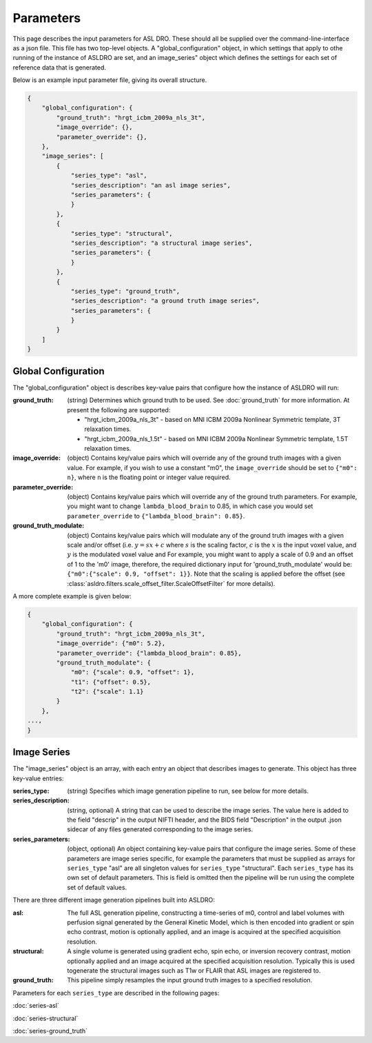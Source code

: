 Parameters
===========

This page describes the input parameters for ASL DRO.  These should all be supplied over the
command-line-interface as a json file.  This file has two top-level objects.  A "global_configuration"
object, in which settings that apply to othe running of the instance of ASLDRO are set, and an
image_series" object which defines the settings for each set of reference data that is generated.

Below is an example input parameter file, giving its overall structure.

.. code-block:: json

    {
        "global_configuration": {
            "ground_truth": "hrgt_icbm_2009a_nls_3t",
            "image_override": {},
            "parameter_override": {},
        },
        "image_series": [
            {
                "series_type": "asl",
                "series_description": "an asl image series",
                "series_parameters": {
                }
            },
            {
                "series_type": "structural",
                "series_description": "a structural image series",
                "series_parameters": {
                }
            },
            {
                "series_type": "ground_truth",
                "series_description": "a ground truth image series",
                "series_parameters": {
                }
            }
        ]
    }


Global Configuration
---------------------
The "global_configuration" object is describes key-value pairs that configure how the instance of 
ASLDRO will run:

:ground_truth: (string) Determines which ground truth to be used. See :doc:`ground_truth` for more
    information. At present the following are supported:

    * "hrgt_icbm_2009a_nls_3t" - based on MNI ICBM 2009a Nonlinear Symmetric template, 3T relaxation
      times.
    * "hrgt_icbm_2009a_nls_1.5t" - based on MNI ICBM 2009a Nonlinear Symmetric template, 1.5T relaxation
      times.
      
:image_override: (object) Contains key/value pairs which will override any of the ground truth 
  images with a given value. For example, if you wish to use a constant "m0", the ``image_override``
  should be set to ``{"m0": n}``, where ``n`` is the floating point or integer value required.
:parameter_override: (object) Contains key/value pairs which will override any of the ground truth
  parameters. For example, you might want to change ``lambda_blood_brain`` to 0.85, in which case
  you would set ``parameter_override`` to ``{"lambda_blood_brain": 0.85}``.
:ground_truth_modulate: (object) Contains key/value pairs which will modulate any of the ground
  truth images with a given scale and/or offset (i.e. :math:`y = sx + c` where :math:`s` is the
  scaling factor, :math:`c` is the :math:`x` is the input voxel value, and :math:`y` is the
  modulated voxel value and   For example, you might want to apply a scale of
  0.9 and an offset of 1 to the 'm0' image, therefore, the required dictionary input for
  'ground_truth_modulate' would be: ``{"m0":{"scale": 0.9, "offset": 1}}``. Note that the scaling
  is applied before the offset (see :class:`asldro.filters.scale_offset_filter.ScaleOffsetFilter`
  for more details).

A more complete example is given below:

.. code-block:: json

    {
        "global_configuration": {
            "ground_truth": "hrgt_icbm_2009a_nls_3t",
            "image_override": {"m0": 5.2},
            "parameter_override": {"lambda_blood_brain": 0.85},
            "ground_truth_modulate": {
                "m0": {"scale": 0.9, "offset": 1},
                "t1": {"offset": 0.5},
                "t2": {"scale": 1.1}
            }
        },
    ...,
    }

Image Series
-------------
The "image_series" object is an array, with each entry an object that describes images to generate.
This object has three key-value entries:

:series_type: (string) Specifies which image generation pipeline to run, see below for more details.
:series_description: (string, optional) A string that can be used to describe the image series.
    The value here is added to the field "descrip" in the output NIFTI header, and the BIDS field 
    "Description" in the output .json sidecar of any files generated corresponding to the image series.
:series_parameters: (object, optional) An object containing key-value pairs that configure the image
    series. Some of these parameters are image series specific, for example the parameters that must
    be supplied as arrays for ``series_type`` "asl" are all singleton values for ``series_type``
    "structural". Each ``series_type`` has its own set of default parameters.  This is field is
    omitted then the pipeline will be run using the complete set of default values.

There are three different image generation pipelines built into ASLDRO:

:asl: The full ASL generation pipeline, constructing a time-series of m0, control and label volumes
    with perfusion signal generated by the General Kinetic Model, which is then encoded into
    gradient or spin echo contrast, motion is optionally applied, and an image is acquired at the
    specified acquisition resolution.
:structural: A single volume is generated using gradient echo, spin echo, or inversion recovery 
    contrast, motion optionally applied and an image acquired at the specified acquisition
    resolution. Typically this is used togenerate the structural images such as T1w or FLAIR
    that ASL images are registered to.
:ground_truth: This pipeline simply resamples the input ground truth images to a specified
    resolution.

Parameters for each ``series_type`` are described in the following pages:

:doc:`series-asl`

:doc:`series-structural`

:doc:`series-ground_truth`


